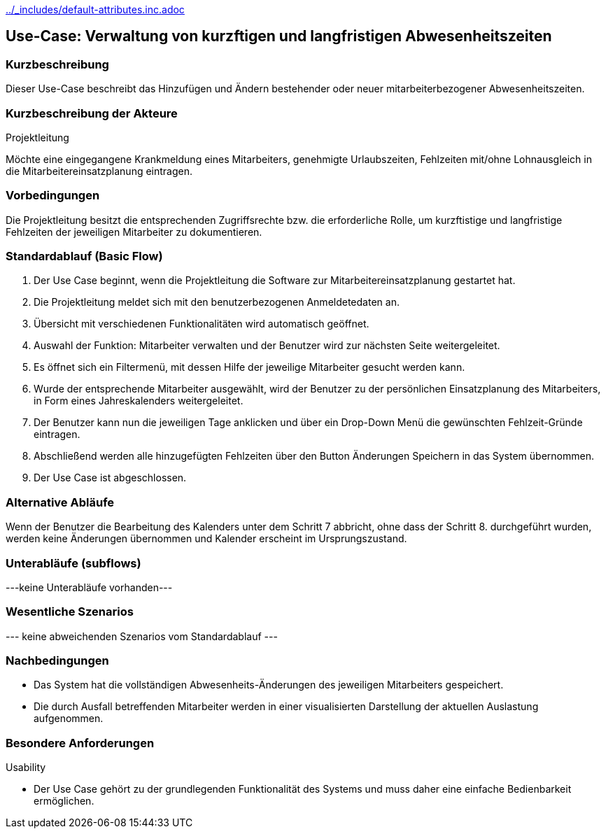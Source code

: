 //Nutzen Sie dieses Template als Grundlage für die Spezifikation *einzelner* Use-Cases. Diese lassen sich dann per Include in das Use-Case Model Dokument einbinden (siehe Beispiel dort).
ifndef::main-document[include::../_includes/default-attributes.inc.adoc[]]


== Use-Case: Verwaltung von kurzftigen und langfristigen Abwesenheitszeiten

=== Kurzbeschreibung
Dieser Use-Case beschreibt das Hinzufügen und Ändern bestehender oder neuer mitarbeiterbezogener Abwesenheitszeiten. 

=== Kurzbeschreibung der Akteure

Projektleitung

Möchte eine eingegangene Krankmeldung eines Mitarbeiters, genehmigte Urlaubszeiten, Fehlzeiten mit/ohne Lohnausgleich in die Mitarbeitereinsatzplanung eintragen.
//==== <Akteur 1 Name>

=== Vorbedingungen
//Vorbedingungen müssen erfüllt, damit der Use Case beginnen 
Die Projektleitung besitzt die entsprechenden Zugriffsrechte bzw. die erforderliche Rolle, um kurzftistige und langfristige Fehlzeiten der jeweiligen Mitarbeiter zu dokumentieren.

//<Vorbedingung 1>

=== Standardablauf (Basic Flow)
//Der Standardablauf definiert die Schritte für den Erfolgsfall ("Happy Path")

. Der Use Case beginnt, wenn die Projektleitung die Software zur Mitarbeitereinsatzplanung gestartet hat.
. Die Projektleitung meldet sich mit den benutzerbezogenen Anmeldetedaten an.
. Übersicht mit verschiedenen Funktionalitäten wird automatisch geöffnet.
. Auswahl der Funktion: Mitarbeiter verwalten und der Benutzer wird zur nächsten Seite weitergeleitet.
. Es öffnet sich ein Filtermenü, mit dessen Hilfe der jeweilige Mitarbeiter gesucht werden kann.
. Wurde der entsprechende Mitarbeiter ausgewählt, wird der Benutzer zu der persönlichen Einsatzplanung des Mitarbeiters, in Form eines Jahreskalenders weitergeleitet.
. Der Benutzer kann nun die jeweiligen Tage anklicken und über ein Drop-Down Menü die gewünschten Fehlzeit-Gründe eintragen.
. Abschließend werden alle hinzugefügten Fehlzeiten über den Button Änderungen Speichern in das System übernommen.
. Der Use Case ist abgeschlossen.

=== Alternative Abläufe
//Nutzen Sie alternative Abläufe für Fehlerfälle, Ausnahmen und Erweiterungen zum Standardablauf
Wenn der Benutzer die Bearbeitung des Kalenders unter dem Schritt 7 abbricht, ohne dass der Schritt 8. durchgeführt wurden, werden keine Änderungen übernommen und Kalender erscheint im Ursprungszustand.

//==== <Alternativer Ablauf 1>
//Wenn <Akteur> im Schritt <x> des Standardablauf <etwas //macht>, dann
//. <Ablauf beschreiben>
//. Der Use Case wird im Schritt <y> fortgesetzt.

=== Unterabläufe (subflows)
//Nutzen Sie Unterabläufe, um wiederkehrende Schritte auszulagern

---keine Unterabläufe vorhanden---

//==== <Unterablauf 1>
//. <Unterablauf 1, Schritt 1>
//. …
//. <Unterablauf 1, Schritt n>

=== Wesentliche Szenarios
//Szenarios sind konkrete Instanzen eines Use Case, d.h. mit einem konkreten Akteur und einem konkreten Durchlauf der o.g. Flows. Szenarios können als Vorstufe für die Entwicklung von Flows und/oder zu deren Validierung verwendet werden.
--- keine abweichenden Szenarios vom Standardablauf ---

//==== <Szenario 1>
//. <Szenario 1, Schritt 1>
//. …
//. <Szenario 1, Schritt n>

=== Nachbedingungen
//Nachbedingungen beschreiben das Ergebnis des Use Case, z.B. einen bestimmten Systemzustand.
* Das System hat die vollständigen Abwesenheits-Änderungen des jeweiligen Mitarbeiters gespeichert.
* Die durch Ausfall betreffenden Mitarbeiter werden in einer visualisierten Darstellung der aktuellen Auslastung aufgenommen.

//==== <Nachbedingung 1>

=== Besondere Anforderungen
//Besondere Anforderungen können sich auf nicht-funktionale Anforderungen wie z.B. einzuhaltende Standards, Qualitätsanforderungen oder Anforderungen an die Benutzeroberfläche beziehen.
Usability

• Der Use Case gehört zu der grundlegenden Funktionalität des Systems und muss daher eine einfache Bedienbarkeit ermöglichen.
//==== <Besondere Anforderung 1>
